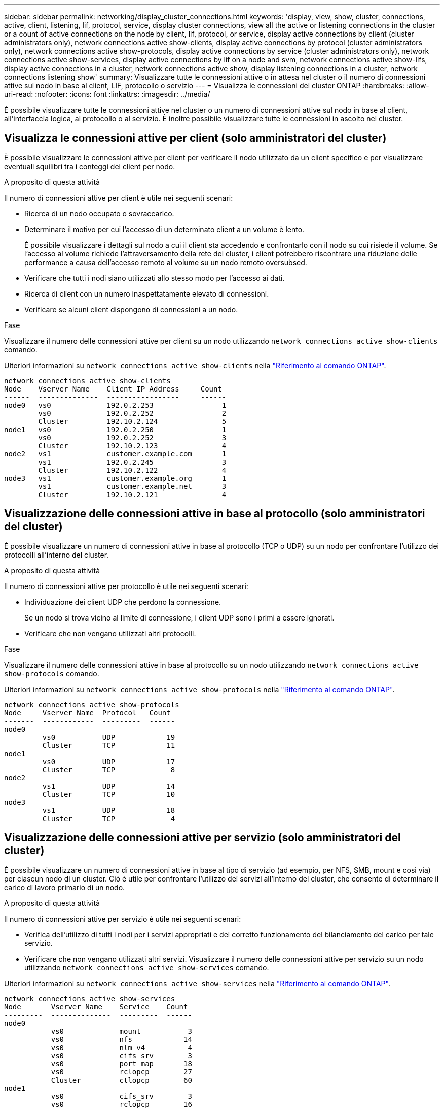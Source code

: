 ---
sidebar: sidebar 
permalink: networking/display_cluster_connections.html 
keywords: 'display, view, show, cluster, connections, active, client, listening, lif, protocol, service, display cluster connections, view all the active or listening connections in the cluster or a count of active connections on the node by client, lif, protocol, or service, display active connections by client (cluster administrators only), network connections active show-clients, display active connections by protocol (cluster administrators only), network connections active show-protocols, display active connections by service (cluster administrators only), network connections active show-services, display active connections by lif on a node and svm, network connections active show-lifs, display active connections in a cluster, network connections active show, display listening connections in a cluster, network connections listening show' 
summary: Visualizzare tutte le connessioni attive o in attesa nel cluster o il numero di connessioni attive sul nodo in base al client, LIF, protocollo o servizio 
---
= Visualizza le connessioni del cluster ONTAP
:hardbreaks:
:allow-uri-read: 
:nofooter: 
:icons: font
:linkattrs: 
:imagesdir: ../media/


[role="lead"]
È possibile visualizzare tutte le connessioni attive nel cluster o un numero di connessioni attive sul nodo in base al client, all'interfaccia logica, al protocollo o al servizio. È inoltre possibile visualizzare tutte le connessioni in ascolto nel cluster.



== Visualizza le connessioni attive per client (solo amministratori del cluster)

È possibile visualizzare le connessioni attive per client per verificare il nodo utilizzato da un client specifico e per visualizzare eventuali squilibri tra i conteggi dei client per nodo.

.A proposito di questa attività
Il numero di connessioni attive per client è utile nei seguenti scenari:

* Ricerca di un nodo occupato o sovraccarico.
* Determinare il motivo per cui l'accesso di un determinato client a un volume è lento.
+
È possibile visualizzare i dettagli sul nodo a cui il client sta accedendo e confrontarlo con il nodo su cui risiede il volume. Se l'accesso al volume richiede l'attraversamento della rete del cluster, i client potrebbero riscontrare una riduzione delle performance a causa dell'accesso remoto al volume su un nodo remoto oversubsed.

* Verificare che tutti i nodi siano utilizzati allo stesso modo per l'accesso ai dati.
* Ricerca di client con un numero inaspettatamente elevato di connessioni.
* Verificare se alcuni client dispongono di connessioni a un nodo.


.Fase
Visualizzare il numero delle connessioni attive per client su un nodo utilizzando `network connections active show-clients` comando.

Ulteriori informazioni su `network connections active show-clients` nella link:http://docs.netapp.com/us-en/ontap-cli/network-connections-active-show-clients.html["Riferimento al comando ONTAP"^].

....
network connections active show-clients
Node    Vserver Name    Client IP Address     Count
------  --------------  -----------------     ------
node0   vs0             192.0.2.253                1
        vs0             192.0.2.252                2
        Cluster         192.10.2.124               5
node1   vs0             192.0.2.250                1
        vs0             192.0.2.252                3
        Cluster         192.10.2.123               4
node2   vs1             customer.example.com       1
        vs1             192.0.2.245                3
        Cluster         192.10.2.122               4
node3   vs1             customer.example.org       1
        vs1             customer.example.net       3
        Cluster         192.10.2.121               4
....


== Visualizzazione delle connessioni attive in base al protocollo (solo amministratori del cluster)

È possibile visualizzare un numero di connessioni attive in base al protocollo (TCP o UDP) su un nodo per confrontare l'utilizzo dei protocolli all'interno del cluster.

.A proposito di questa attività
Il numero di connessioni attive per protocollo è utile nei seguenti scenari:

* Individuazione dei client UDP che perdono la connessione.
+
Se un nodo si trova vicino al limite di connessione, i client UDP sono i primi a essere ignorati.

* Verificare che non vengano utilizzati altri protocolli.


.Fase
Visualizzare il numero delle connessioni attive in base al protocollo su un nodo utilizzando `network connections active show-protocols` comando.

Ulteriori informazioni su `network connections active show-protocols` nella link:https://docs.netapp.com/us-en/ontap-cli/network-connections-active-show-protocols.html["Riferimento al comando ONTAP"^].

....
network connections active show-protocols
Node     Vserver Name  Protocol   Count
-------  ------------  ---------  ------
node0
         vs0           UDP            19
         Cluster       TCP            11
node1
         vs0           UDP            17
         Cluster       TCP             8
node2
         vs1           UDP            14
         Cluster       TCP            10
node3
         vs1           UDP            18
         Cluster       TCP             4
....


== Visualizzazione delle connessioni attive per servizio (solo amministratori del cluster)

È possibile visualizzare un numero di connessioni attive in base al tipo di servizio (ad esempio, per NFS, SMB, mount e così via) per ciascun nodo di un cluster. Ciò è utile per confrontare l'utilizzo dei servizi all'interno del cluster, che consente di determinare il carico di lavoro primario di un nodo.

.A proposito di questa attività
Il numero di connessioni attive per servizio è utile nei seguenti scenari:

* Verifica dell'utilizzo di tutti i nodi per i servizi appropriati e del corretto funzionamento del bilanciamento del carico per tale servizio.
* Verificare che non vengano utilizzati altri servizi. Visualizzare il numero delle connessioni attive per servizio su un nodo utilizzando `network connections active show-services` comando.


Ulteriori informazioni su `network connections active show-services` nella link:https://docs.netapp.com/us-en/ontap-cli/network-connections-active-show-services.html["Riferimento al comando ONTAP"^].

....
network connections active show-services
Node       Vserver Name    Service    Count
---------  --------------  ---------  ------
node0
           vs0             mount           3
           vs0             nfs            14
           vs0             nlm_v4          4
           vs0             cifs_srv        3
           vs0             port_map       18
           vs0             rclopcp        27
           Cluster         ctlopcp        60
node1
           vs0             cifs_srv        3
           vs0             rclopcp        16
           Cluster         ctlopcp        60
node2
           vs1             rclopcp        13
           Cluster         ctlopcp        60
node3
           vs1             cifs_srv        1
           vs1             rclopcp        17
           Cluster         ctlopcp        60
....


== Visualizza le connessioni attive per LIF su un nodo e SVM

È possibile visualizzare un numero di connessioni attive per ciascuna LIF, per nodo e SVM (Storage Virtual Machine), per visualizzare gli squilibri di connessione tra le LIF all'interno del cluster.

.A proposito di questa attività
Il numero di connessioni attive per LIF è utile nei seguenti scenari:

* Trovare un LIF sovraccarico confrontando il numero di connessioni su ciascun LIF.
* Verifica del corretto funzionamento del bilanciamento del carico DNS per tutti i file LIF dei dati.
* Confrontando il numero di connessioni con le varie SVM per individuare le SVM più utilizzate.


.Fase
Visualizzare un numero di connessioni attive per ciascun LIF in base a SVM e nodo utilizzando `network connections active show-lifs` comando.

Ulteriori informazioni su `network connections active show-lifs` nella link:https://docs.netapp.com/us-en/ontap-cli/network-connections-active-show-lifs.html["Riferimento al comando ONTAP"^].

....
network connections active show-lifs
Node      Vserver Name  Interface Name  Count
--------  ------------  --------------- ------
node0
          vs0           datalif1             3
          Cluster       node0_clus_1         6
          Cluster       node0_clus_2         5
node1
          vs0           datalif2             3
          Cluster       node1_clus_1         3
          Cluster       node1_clus_2         5
node2
          vs1           datalif2             1
          Cluster       node2_clus_1         5
          Cluster       node2_clus_2         3
node3
          vs1           datalif1             1
          Cluster       node3_clus_1         2
          Cluster       node3_clus_2         2
....


== Visualizzare le connessioni attive in un cluster

È possibile visualizzare informazioni sulle connessioni attive in un cluster per visualizzare LIF, porta, host remoto, servizio, macchine virtuali di storage (SVM) e protocollo utilizzati dalle singole connessioni.

.A proposito di questa attività
La visualizzazione delle connessioni attive in un cluster è utile nei seguenti scenari:

* Verificare che i singoli client utilizzino il protocollo e il servizio corretti sul nodo corretto.
* Se un client ha problemi ad accedere ai dati utilizzando una determinata combinazione di nodo, protocollo e servizio, è possibile utilizzare questo comando per trovare un client simile per la configurazione o il confronto delle tracce dei pacchetti.


.Fase
Visualizzare le connessioni attive in un cluster utilizzando `network connections active show` comando.

Ulteriori informazioni su `network connections active show` nella link:https://docs.netapp.com/us-en/ontap-cli/network-connections-active-show.html["Riferimento al comando ONTAP"^].

Il seguente comando mostra le connessioni attive sul nodo node1:

....
network connections active show -node node1
Vserver  Interface           Remote
Name     Name:Local Port     Host:Port           Protocol/Service
-------  ------------------  ------------------  ----------------
Node: node1
Cluster  node1_clus_1:50297  192.0.2.253:7700    TCP/ctlopcp
Cluster  node1_clus_1:13387  192.0.2.253:7700    TCP/ctlopcp
Cluster  node1_clus_1:8340   192.0.2.252:7700    TCP/ctlopcp
Cluster  node1_clus_1:42766  192.0.2.252:7700    TCP/ctlopcp
Cluster  node1_clus_1:36119  192.0.2.250:7700    TCP/ctlopcp
vs1      data1:111           host1.aa.com:10741  UDP/port-map
vs3      data2:111           host1.aa.com:10741  UDP/port-map
vs1      data1:111           host1.aa.com:12017  UDP/port-map
vs3      data2:111           host1.aa.com:12017  UDP/port-map
....
Il seguente comando mostra le connessioni attive su SVM vs1:

....
network connections active show -vserver vs1
Vserver  Interface           Remote
Name     Name:Local Port     Host:Port           Protocol/Service
-------  ------------------  ------------------  ----------------
Node: node1
vs1      data1:111           host1.aa.com:10741  UDP/port-map
vs1      data1:111           host1.aa.com:12017  UDP/port-map
....


== Visualizzare le connessioni in ascolto in un cluster

È possibile visualizzare le informazioni relative alle connessioni in ascolto in un cluster per visualizzare le LIF e le porte che accettano le connessioni per un determinato protocollo e servizio.

.A proposito di questa attività
La visualizzazione delle connessioni in ascolto in un cluster è utile nei seguenti scenari:

* Verificare che il protocollo o il servizio desiderato sia in ascolto su una LIF se le connessioni del client a tale LIF non riescono in modo coerente.
* Verifica dell'apertura di un listener UDP/rclopcp in ogni LIF del cluster in caso di errore dell'accesso remoto ai dati di un volume su un nodo tramite LIF su un altro nodo.
* Verifica dell'apertura di un listener UDP/rclopcp in ogni LIF del cluster se i trasferimenti SnapMirror tra due nodi nello stesso cluster non funzionano.
* Verifica dell'apertura di un listener TCP/ctlopcp in ogni LIF di intercluster se i trasferimenti SnapMirror tra due nodi in cluster diversi non riescono.


.Fase
Visualizzare le connessioni in ascolto per nodo utilizzando `network connections listening show` comando.

....
network connections listening show
Vserver Name     Interface Name:Local Port        Protocol/Service
---------------- -------------------------------  ----------------
Node: node0
Cluster          node0_clus_1:7700                TCP/ctlopcp
vs1              data1:4049                       UDP/unknown
vs1              data1:111                        TCP/port-map
vs1              data1:111                        UDP/port-map
vs1              data1:4046                       TCP/sm
vs1              data1:4046                       UDP/sm
vs1              data1:4045                       TCP/nlm-v4
vs1              data1:4045                       UDP/nlm-v4
vs1              data1:2049                       TCP/nfs
vs1              data1:2049                       UDP/nfs
vs1              data1:635                        TCP/mount
vs1              data1:635                        UDP/mount
Cluster          node0_clus_2:7700                TCP/ctlopcp
....
Ulteriori informazioni su `network connections listening show` nella link:https://docs.netapp.com/us-en/ontap-cli/network-connections-listening-show.html["Riferimento al comando ONTAP"^].
